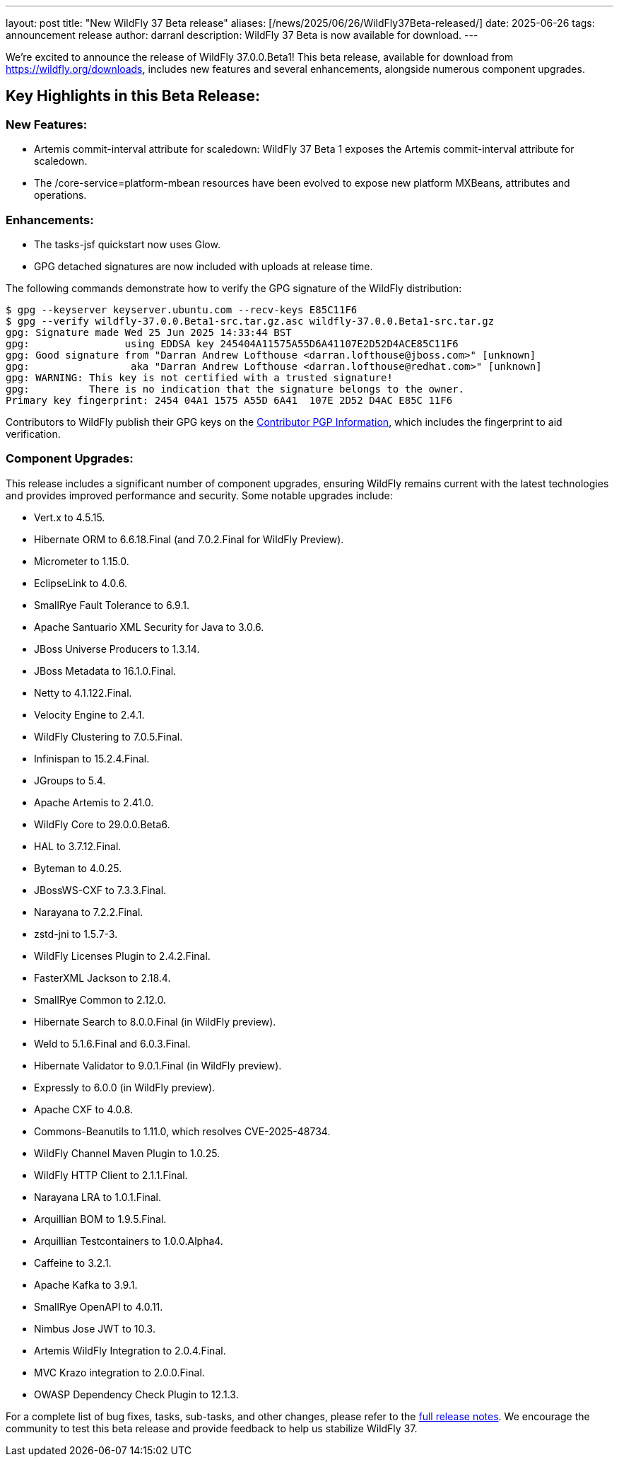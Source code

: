 ---
layout: post
title:  "New WildFly 37 Beta release"
aliases: [/news/2025/06/26/WildFly37Beta-released/]
date:   2025-06-26
tags:   announcement release
author: darranl
description: WildFly 37 Beta is now available for download.
---

We're excited to announce the release of WildFly 37.0.0.Beta1! This beta release, available for download from https://wildfly.org/downloads, includes new features and several enhancements, alongside numerous component upgrades.

== Key Highlights in this Beta Release:

=== New Features:

* Artemis commit-interval attribute for scaledown: WildFly 37 Beta 1 exposes the Artemis commit-interval attribute for scaledown.
* The /core-service=platform-mbean resources have been evolved to expose new platform MXBeans, attributes and operations.

=== Enhancements:

* The tasks-jsf quickstart now uses Glow.
* GPG detached signatures are now included with uploads at release time.

The following commands demonstrate how to verify the GPG signature of the WildFly distribution:

[source,console]
----
$ gpg --keyserver keyserver.ubuntu.com --recv-keys E85C11F6
$ gpg --verify wildfly-37.0.0.Beta1-src.tar.gz.asc wildfly-37.0.0.Beta1-src.tar.gz
gpg: Signature made Wed 25 Jun 2025 14:33:44 BST
gpg:                using EDDSA key 245404A11575A55D6A41107E2D52D4ACE85C11F6
gpg: Good signature from "Darran Andrew Lofthouse <darran.lofthouse@jboss.com>" [unknown]
gpg:                 aka "Darran Andrew Lofthouse <darran.lofthouse@redhat.com>" [unknown]
gpg: WARNING: This key is not certified with a trusted signature!
gpg:          There is no indication that the signature belongs to the owner.
Primary key fingerprint: 2454 04A1 1575 A55D 6A41  107E 2D52 D4AC E85C 11F6
----

Contributors to WildFly publish their GPG keys on the https://wildfly.org/contributors/pgp[Contributor PGP Information], which
includes the fingerprint to aid verification.

=== Component Upgrades:

This release includes a significant number of component upgrades, ensuring WildFly remains current with the latest technologies and provides improved performance and security. Some notable upgrades include:

* Vert.x to 4.5.15.
* Hibernate ORM to 6.6.18.Final (and 7.0.2.Final for WildFly Preview).
* Micrometer to 1.15.0.
* EclipseLink to 4.0.6.
* SmallRye Fault Tolerance to 6.9.1.
* Apache Santuario XML Security for Java to 3.0.6.
* JBoss Universe Producers to 1.3.14.
* JBoss Metadata to 16.1.0.Final.
* Netty to 4.1.122.Final.
* Velocity Engine to 2.4.1.
* WildFly Clustering to 7.0.5.Final.
* Infinispan to 15.2.4.Final.
* JGroups to 5.4.
* Apache Artemis to 2.41.0.
* WildFly Core to 29.0.0.Beta6.
* HAL to 3.7.12.Final.
* Byteman to 4.0.25.
* JBossWS-CXF to 7.3.3.Final.
* Narayana to 7.2.2.Final.
* zstd-jni to 1.5.7-3.
* WildFly Licenses Plugin to 2.4.2.Final.
* FasterXML Jackson to 2.18.4.
* SmallRye Common to 2.12.0.
* Hibernate Search to 8.0.0.Final (in WildFly preview).
* Weld to 5.1.6.Final and 6.0.3.Final.
* Hibernate Validator to 9.0.1.Final (in WildFly preview).
* Expressly to 6.0.0 (in WildFly preview).
* Apache CXF to 4.0.8.
* Commons-Beanutils to 1.11.0, which resolves CVE-2025-48734.
* WildFly Channel Maven Plugin to 1.0.25.
* WildFly HTTP Client to 2.1.1.Final.
* Narayana LRA to 1.0.1.Final.
* Arquillian BOM to 1.9.5.Final.
* Arquillian Testcontainers to 1.0.0.Alpha4.
* Caffeine to 3.2.1.
* Apache Kafka to 3.9.1.
* SmallRye OpenAPI to 4.0.11.
* Nimbus Jose JWT to 10.3.
* Artemis WildFly Integration to 2.0.4.Final.
* MVC Krazo integration to 2.0.0.Final.
* OWASP Dependency Check Plugin to 12.1.3.

For a complete list of bug fixes, tasks, sub-tasks, and other changes, please refer to the link:https://issues.redhat.com/secure/ReleaseNote.jspa?projectId=12313721&version=12449162[full release notes]. We encourage the community to test this beta release and provide feedback to help us stabilize WildFly 37.
